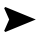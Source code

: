 SplineFontDB: 3.2
FontName: Untitled1
FullName: Untitled1
FamilyName: Untitled1
Weight: Regular
Copyright: Copyright (c) 2021, Owner
UComments: "2021-5-13: Created with FontForge (http://fontforge.org)"
Version: 001.000
ItalicAngle: 0
UnderlinePosition: -100
UnderlineWidth: 50
Ascent: 800
Descent: 200
InvalidEm: 0
LayerCount: 2
Layer: 0 0 "Back" 1
Layer: 1 0 "Fore" 0
XUID: [1021 710 771579414 25355]
OS2Version: 0
OS2_WeightWidthSlopeOnly: 0
OS2_UseTypoMetrics: 1
CreationTime: 1620904085
ModificationTime: 1620904109
OS2TypoAscent: 0
OS2TypoAOffset: 1
OS2TypoDescent: 0
OS2TypoDOffset: 1
OS2TypoLinegap: 0
OS2WinAscent: 0
OS2WinAOffset: 1
OS2WinDescent: 0
OS2WinDOffset: 1
HheadAscent: 0
HheadAOffset: 1
HheadDescent: 0
HheadDOffset: 1
OS2Vendor: 'PfEd'
DEI: 91125
Encoding: ISO8859-1
UnicodeInterp: none
NameList: AGL For New Fonts
DisplaySize: -48
AntiAlias: 1
FitToEm: 0
WinInfo: 0 39 14
BeginChars: 256 1

StartChar: A
Encoding: 65 65 0
Width: 1000
Flags: H
LayerCount: 2
Fore
SplineSet
895.5078125 320.5078125 m 1
 133.7890625 8.0078125 l 1
 104.4921875 37.3046875 l 1
 229.4921875 320.5078125 l 1
 104.4921875 603.7109375 l 1
 133.7890625 633.0078125 l 1
 895.5078125 320.5078125 l 1
EndSplineSet
EndChar
EndChars
EndSplineFont
